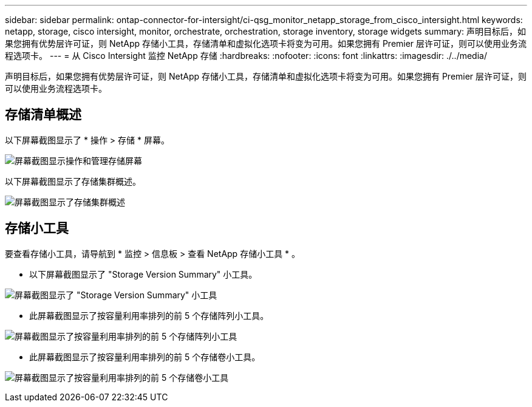 ---
sidebar: sidebar 
permalink: ontap-connector-for-intersight/ci-qsg_monitor_netapp_storage_from_cisco_intersight.html 
keywords: netapp, storage, cisco intersight, monitor, orchestrate, orchestration, storage inventory, storage widgets 
summary: 声明目标后，如果您拥有优势层许可证，则 NetApp 存储小工具，存储清单和虚拟化选项卡将变为可用。如果您拥有 Premier 层许可证，则可以使用业务流程选项卡。 
---
= 从 Cisco Intersight 监控 NetApp 存储
:hardbreaks:
:nofooter: 
:icons: font
:linkattrs: 
:imagesdir: ./../media/


[role="lead"]
声明目标后，如果您拥有优势层许可证，则 NetApp 存储小工具，存储清单和虚拟化选项卡将变为可用。如果您拥有 Premier 层许可证，则可以使用业务流程选项卡。



== 存储清单概述

以下屏幕截图显示了 * 操作 > 存储 * 屏幕。

image:ci-qsg_image9.png["屏幕截图显示操作和管理存储屏幕"]

以下屏幕截图显示了存储集群概述。

image:ci-qsg_image10.png["屏幕截图显示了存储集群概述"]



== 存储小工具

要查看存储小工具，请导航到 * 监控 > 信息板 > 查看 NetApp 存储小工具 * 。

* 以下屏幕截图显示了 "Storage Version Summary" 小工具。


image:ci-qsg_image11.jpg["屏幕截图显示了 \"Storage Version Summary\" 小工具"]

* 此屏幕截图显示了按容量利用率排列的前 5 个存储阵列小工具。


image:ci-qsg_image12.png["屏幕截图显示了按容量利用率排列的前 5 个存储阵列小工具"]

* 此屏幕截图显示了按容量利用率排列的前 5 个存储卷小工具。


image:ci-qsg_image13.png["屏幕截图显示了按容量利用率排列的前 5 个存储卷小工具"]
